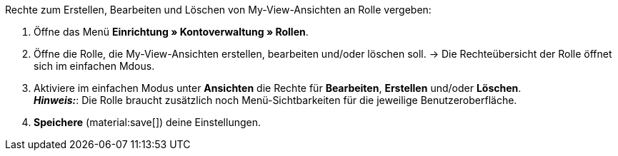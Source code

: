 [.instruction]
Rechte zum Erstellen, Bearbeiten und Löschen von My-View-Ansichten an Rolle vergeben:

. Öffne das Menü *Einrichtung » Kontoverwaltung » Rollen*.
. Öffne die Rolle, die My-View-Ansichten erstellen, bearbeiten und/oder löschen soll.
→ Die Rechteübersicht der Rolle öffnet sich im einfachen Mdous.
. Aktiviere im einfachen Modus unter *Ansichten* die Rechte für *Bearbeiten*, *Erstellen* und/oder *Löschen*. +
*_Hinweis:_*: Die Rolle braucht zusätzlich noch Menü-Sichtbarkeiten für die jeweilige Benutzeroberfläche.
. *Speichere* (material:save[]) deine Einstellungen. 
